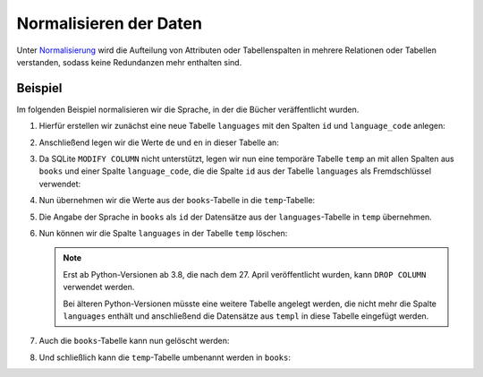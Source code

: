 Normalisieren der Daten
=======================

Unter `Normalisierung
<https://de.wikipedia.org/wiki/Normalisierung_(Datenbank)>`_ wird die Aufteilung
von Attributen oder Tabellenspalten in mehrere Relationen oder Tabellen
verstanden, sodass keine Redundanzen mehr enthalten sind.

Beispiel
--------

Im folgenden Beispiel normalisieren wir die Sprache, in der die Bücher
veräffentlicht wurden.

#. Hierfür erstellen wir zunächst eine neue Tabelle ``languages`` mit den
   Spalten ``id`` und ``language_code`` anlegen:

   .. literalinclude:: normalise.py
      :language: python
      :lines: 6-9
      :lineno-start: 6

#. Anschließend legen wir die Werte ``de`` und ``en`` in dieser Tabelle an:

   .. literalinclude:: normalise.py
      :language: python
      :lines: 11-17
      :lineno-start: 11

#. Da SQLite ``MODIFY COLUMN`` nicht unterstützt, legen wir nun eine temporäre
   Tabelle ``temp`` an mit allen Spalten aus ``books`` und einer Spalte
   ``language_code``, die die Spalte ``id`` aus der Tabelle ``languages`` als
   Fremdschlüssel verwendet:

   .. literalinclude:: normalise.py
      :language: python
      :lines: 19-29
      :lineno-start: 19

#. Nun übernehmen wir die Werte aus der ``books``-Tabelle in die
   ``temp``-Tabelle:

   .. literalinclude:: normalise.py
      :language: python
      :lines: 31-33
      :lineno-start: 31

#. Die Angabe der Sprache in ``books`` als ``id`` der Datensätze aus der
   ``languages``-Tabelle in ``temp`` übernehmen.

   .. literalinclude:: normalise.py
      :language: python
      :lines: 35-43
      :lineno-start: 35

#. Nun können wir die Spalte ``languages`` in der Tabelle ``temp`` löschen:

   .. literalinclude:: normalise.py
      :language: python
      :lines: 48-49
      :lineno-start: 48

   .. note::
      Erst ab Python-Versionen ab 3.8, die nach dem 27. April veröffentlicht
      wurden, kann  ``DROP COLUMN`` verwendet werden.

      Bei älteren Python-Versionen müsste eine weitere Tabelle angelegt werden,
      die nicht mehr die Spalte ``languages`` enthält und anschließend die
      Datensätze aus ``templ`` in diese Tabelle eingefügt werden.

#. Auch die ``books``-Tabelle kann nun gelöscht werden:

   .. literalinclude:: normalise.py
      :language: python
      :lines: 51-52
      :lineno-start: 51

#. Und schließlich kann die ``temp``-Tabelle umbenannt werden in ``books``:

   .. literalinclude:: normalise.py
      :language: python
      :lines: 54-55
      :lineno-start: 54
